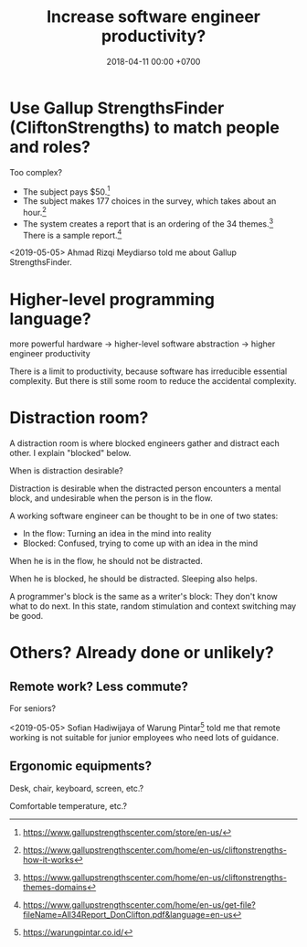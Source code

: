 #+TITLE: Increase software engineer productivity?
#+DATE: 2018-04-11 00:00 +0700
#+OPTIONS: ^:nil toc:nil
#+PERMALINK: /increase.html
* Use Gallup StrengthsFinder (CliftonStrengths) to match people and roles?
Too complex?

- The subject pays $50.[fn::https://www.gallupstrengthscenter.com/store/en-us/]
- The subject makes 177 choices in the survey, which takes about an hour.[fn::https://www.gallupstrengthscenter.com/home/en-us/cliftonstrengths-how-it-works]
- The system creates a report that is an ordering of the 34 themes.[fn::https://www.gallupstrengthscenter.com/home/en-us/cliftonstrengths-themes-domains]
  There is a sample report.[fn::https://www.gallupstrengthscenter.com/home/en-us/get-file?fileName=All34Report_DonClifton.pdf&language=en-us]

<2019-05-05>
Ahmad Rizqi Meydiarso told me about Gallup StrengthsFinder.
* Higher-level programming language?
more powerful hardware -> higher-level software abstraction -> higher engineer productivity

There is a limit to productivity, because software has irreducible essential complexity.
But there is still some room to reduce the accidental complexity.
* Distraction room?
A distraction room is where blocked engineers gather and distract each other.
I explain "blocked" below.

When is distraction desirable?

Distraction is desirable when the distracted person encounters a mental block,
and undesirable when the person is in the flow.

A working software engineer can be thought to be in one of two states:
- In the flow: Turning an idea in the mind into reality
- Blocked: Confused, trying to come up with an idea in the mind

When he is in the flow, he should not be distracted.

When he is blocked, he should be distracted.
Sleeping also helps.

A programmer's block is the same as a writer's block:
They don't know what to do next.
In this state, random stimulation and context switching may be good.
* Others? Already done or unlikely?
** Remote work? Less commute?
For seniors?

<2019-05-05>
Sofian Hadiwijaya of Warung Pintar[fn::https://warungpintar.co.id/]
told me that remote working is not suitable for junior employees who need lots of guidance.
** Ergonomic equipments?
Desk, chair, keyboard, screen, etc.?

Comfortable temperature, etc.?
